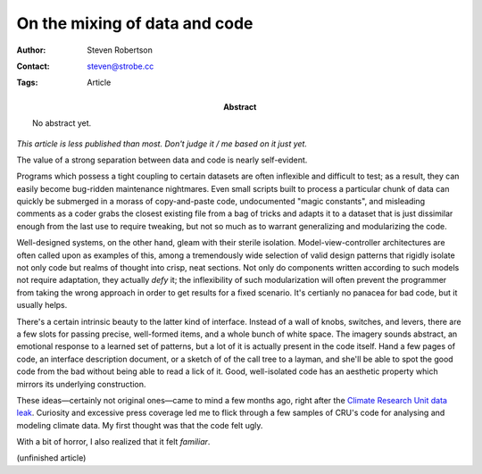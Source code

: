 On the mixing of data and code
==============================

:Author: Steven Robertson
:Contact: steven@strobe.cc
:Tags: Article
:Abstract:
    No abstract yet.

*This article is less published than most. Don't judge it / me based on it just
yet.*

The value of a strong separation between data and code is nearly self-evident.

Programs which possess a tight coupling to certain datasets are often
inflexible and difficult to test; as a result, they can easily become
bug-ridden maintenance nightmares. Even small scripts built to process a
particular chunk of data can quickly be submerged in a morass of copy-and-paste
code, undocumented "magic constants", and misleading comments as a coder grabs
the closest existing file from a bag of tricks and adapts it to a dataset that
is just dissimilar enough from the last use to require tweaking, but not so
much as to warrant generalizing and modularizing the code.

Well-designed systems, on the other hand, gleam with their sterile isolation.
Model-view-controller architectures are often called upon as examples of this,
among a tremendously wide selection of valid design patterns that rigidly
isolate not only code but realms of thought into crisp, neat sections. Not only
do components written according to such models not require adaptation, they
actually *defy* it; the inflexibility of such modularization will often prevent
the programmer from taking the wrong approach in order to get results for a
fixed scenario. It's certianly no panacea for bad code, but it usually helps.

There's a certain intrinsic beauty to the latter kind of interface. Instead of
a wall of knobs, switches, and levers, there are a few slots for passing
precise, well-formed items, and a whole bunch of white space. The imagery
sounds abstract, an emotional response to a learned set of patterns, but a lot
of it is actually present in the code itself. Hand a few pages of code, an
interface description document, or a sketch of of the call tree to a layman,
and she'll be able to spot the good code from the bad without being able to
read a lick of it. Good, well-isolated code has an aesthetic property which
mirrors its underlying construction.

These ideas—certainly not original ones—came to mind a few months ago, right after the `Climate Research Unit data leak`_. Curiosity and excessive press coverage led me to flick through a few samples of CRU's code for analysing and modeling climate data. My first thought was that the code felt ugly.

With a bit of horror, I also realized that it felt *familiar*.

.. _Climate Research Unit data leak: 
    http://en.wikipedia.org/wiki/Climatic_Research_Unit_hacking_incident

(unfinished article)

